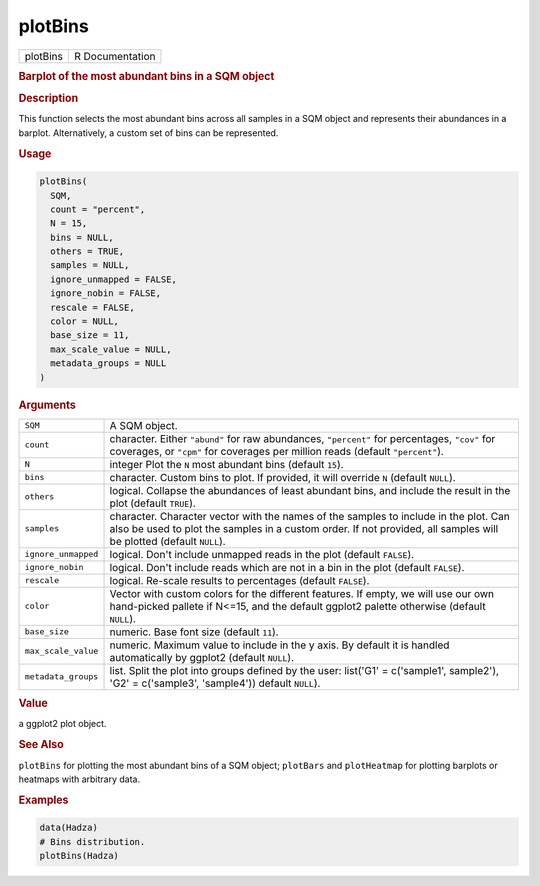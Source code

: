 ********
plotBins
********

.. container::

   ======== ===============
   plotBins R Documentation
   ======== ===============

   .. rubric:: Barplot of the most abundant bins in a SQM object
      :name: plotBins

   .. rubric:: Description
      :name: description

   This function selects the most abundant bins across all samples in a
   SQM object and represents their abundances in a barplot.
   Alternatively, a custom set of bins can be represented.

   .. rubric:: Usage
      :name: usage

   .. code:: R

      plotBins(
        SQM,
        count = "percent",
        N = 15,
        bins = NULL,
        others = TRUE,
        samples = NULL,
        ignore_unmapped = FALSE,
        ignore_nobin = FALSE,
        rescale = FALSE,
        color = NULL,
        base_size = 11,
        max_scale_value = NULL,
        metadata_groups = NULL
      )

   .. rubric:: Arguments
      :name: arguments

   +---------------------+-----------------------------------------------+
   | ``SQM``             | A SQM object.                                 |
   +---------------------+-----------------------------------------------+
   | ``count``           | character. Either ``"abund"`` for raw         |
   |                     | abundances, ``"percent"`` for percentages,    |
   |                     | ``"cov"`` for coverages, or ``"cpm"`` for     |
   |                     | coverages per million reads (default          |
   |                     | ``"percent"``).                               |
   +---------------------+-----------------------------------------------+
   | ``N``               | integer Plot the ``N`` most abundant bins     |
   |                     | (default ``15``).                             |
   +---------------------+-----------------------------------------------+
   | ``bins``            | character. Custom bins to plot. If provided,  |
   |                     | it will override ``N`` (default ``NULL``).    |
   +---------------------+-----------------------------------------------+
   | ``others``          | logical. Collapse the abundances of least     |
   |                     | abundant bins, and include the result in the  |
   |                     | plot (default ``TRUE``).                      |
   +---------------------+-----------------------------------------------+
   | ``samples``         | character. Character vector with the names of |
   |                     | the samples to include in the plot. Can also  |
   |                     | be used to plot the samples in a custom       |
   |                     | order. If not provided, all samples will be   |
   |                     | plotted (default ``NULL``).                   |
   +---------------------+-----------------------------------------------+
   | ``ignore_unmapped`` | logical. Don't include unmapped reads in the  |
   |                     | plot (default ``FALSE``).                     |
   +---------------------+-----------------------------------------------+
   | ``ignore_nobin``    | logical. Don't include reads which are not in |
   |                     | a bin in the plot (default ``FALSE``).        |
   +---------------------+-----------------------------------------------+
   | ``rescale``         | logical. Re-scale results to percentages      |
   |                     | (default ``FALSE``).                          |
   +---------------------+-----------------------------------------------+
   | ``color``           | Vector with custom colors for the different   |
   |                     | features. If empty, we will use our own       |
   |                     | hand-picked pallete if N<=15, and the default |
   |                     | ggplot2 palette otherwise (default ``NULL``). |
   +---------------------+-----------------------------------------------+
   | ``base_size``       | numeric. Base font size (default ``11``).     |
   +---------------------+-----------------------------------------------+
   | ``max_scale_value`` | numeric. Maximum value to include in the y    |
   |                     | axis. By default it is handled automatically  |
   |                     | by ggplot2 (default ``NULL``).                |
   +---------------------+-----------------------------------------------+
   | ``metadata_groups`` | list. Split the plot into groups defined by   |
   |                     | the user: list('G1' = c('sample1', sample2'), |
   |                     | 'G2' = c('sample3', 'sample4')) default       |
   |                     | ``NULL``).                                    |
   +---------------------+-----------------------------------------------+

   .. rubric:: Value
      :name: value

   a ggplot2 plot object.

   .. rubric:: See Also
      :name: see-also

   ``plotBins`` for plotting the most abundant bins of a SQM object;
   ``plotBars`` and ``plotHeatmap`` for plotting barplots or heatmaps
   with arbitrary data.

   .. rubric:: Examples
      :name: examples

   .. code:: R

      data(Hadza)
      # Bins distribution.
      plotBins(Hadza)
